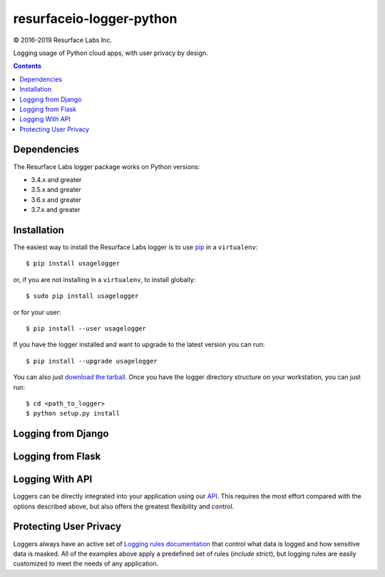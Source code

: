 =========================
resurfaceio-logger-python
=========================

© 2016-2019 Resurface Labs Inc.

Logging usage of Python cloud apps, with user privacy by design.

.. contents::

Dependencies
------------
The Resurface Labs logger package works on Python versions:

* 3.4.x and greater
* 3.5.x and greater
* 3.6.x and greater
* 3.7.x and greater

Installation
------------
The easiest way to install the Resurface Labs logger is to use `pip`_ in a ``virtualenv``::

    $ pip install usagelogger

or, if you are not installing in a ``virtualenv``, to install globally::

    $ sudo pip install usagelogger

or for your user::

    $ pip install --user usagelogger

If you have the logger installed and want to upgrade to the latest version
you can run::

    $ pip install --upgrade usagelogger

You can also just `download the tarball`_.  Once you have the logger directory structure on your workstation, you can just run::

    $ cd <path_to_logger>
    $ python setup.py install

Logging from Django
-------------------

Logging from Flask
------------------

Logging With API
----------------

Loggers can be directly integrated into your application using our API_. This requires the most effort compared with
the options described above, but also offers the greatest flexibility and control.

Protecting User Privacy
-----------------------

Loggers always have an active set of `Logging rules documentation`_ that control what data is logged
and how sensitive data is masked. All of the examples above apply a predefined set of rules (`include strict`),
but logging rules are easily customized to meet the needs of any application.


.. _pip: http://www.pip-installer.org/en/latest/
.. _`download the tarball`: https://pypi.org/project/resurfaceio/
.. _API: API.rst
.. _`Logging rules documentation`: https://resurface.io/rules.html
